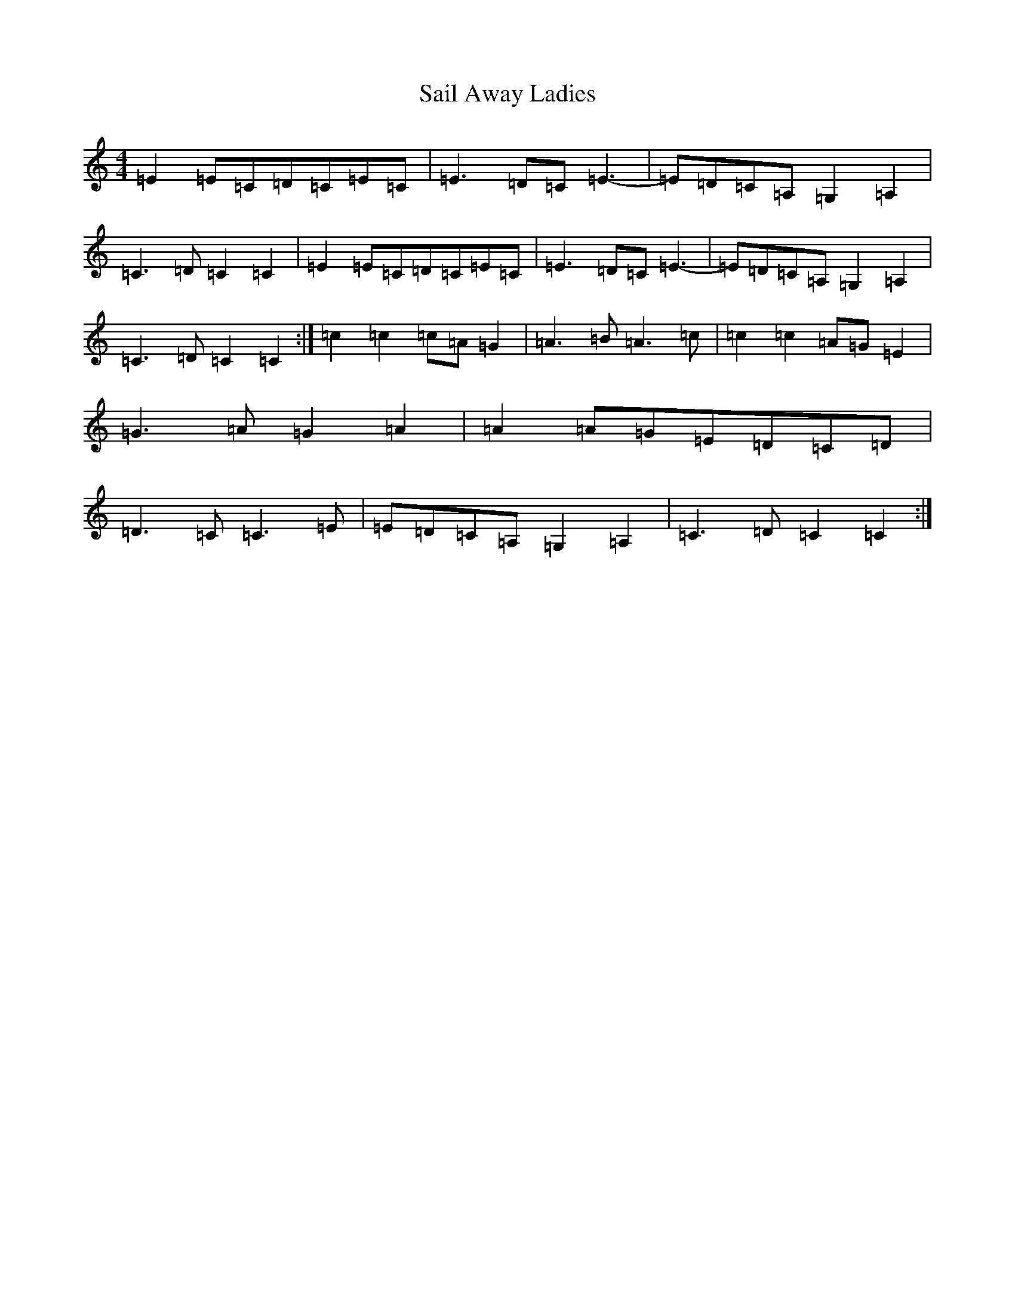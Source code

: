 X: 18713
T: Sail Away Ladies
S: https://thesession.org/tunes/11080#setting11080
R: reel
M:4/4
L:1/8
K: C Major
=E2=E=C=D=C=E=C|=E3=D=C=E3-|=E=D=C=A,=G,2=A,2|=C3=D=C2=C2|=E2=E=C=D=C=E=C|=E3=D=C=E3-|=E=D=C=A,=G,2=A,2|=C3=D=C2=C2:|=c2=c2=c=A=G2|=A3=B=A3=c|=c2=c2=A=G=E2|=G3=A=G2=A2|=A2=A=G=E=D=C=D|=D3=C=C3=E|=E=D=C=A,=G,2=A,2|=C3=D=C2=C2:|